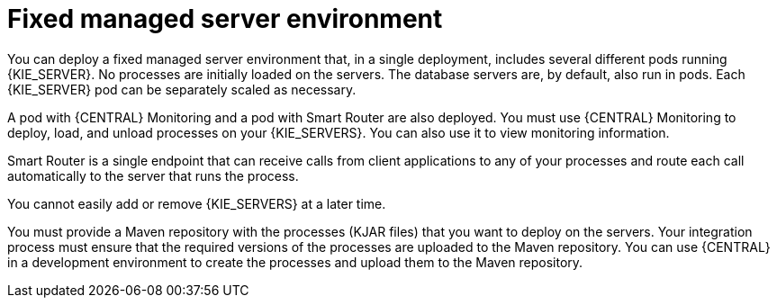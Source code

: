 [id='environment-managed-con']
= Fixed managed server environment
You can deploy a fixed managed server environment that, in a single deployment, includes several different pods running {KIE_SERVER}. No processes are initially loaded on the servers. The database servers are, by default, also run in pods. Each {KIE_SERVER} pod can be separately scaled as necessary.

A pod with {CENTRAL} Monitoring and a pod with Smart Router are also deployed. You must use {CENTRAL} Monitoring to deploy, load, and unload processes on your {KIE_SERVERS}. You can also use it to view monitoring information.

Smart Router is a single endpoint that can receive calls from client applications to any of your processes and route each call automatically to the server that runs the process.

You cannot easily add or remove {KIE_SERVERS} at a later time.

You must provide a Maven repository with the processes (KJAR files) that you want to deploy on the servers. Your integration process must ensure that the required versions of the processes are uploaded to the Maven repository. You can use {CENTRAL} in a development environment to create the processes and upload them to the Maven repository.
